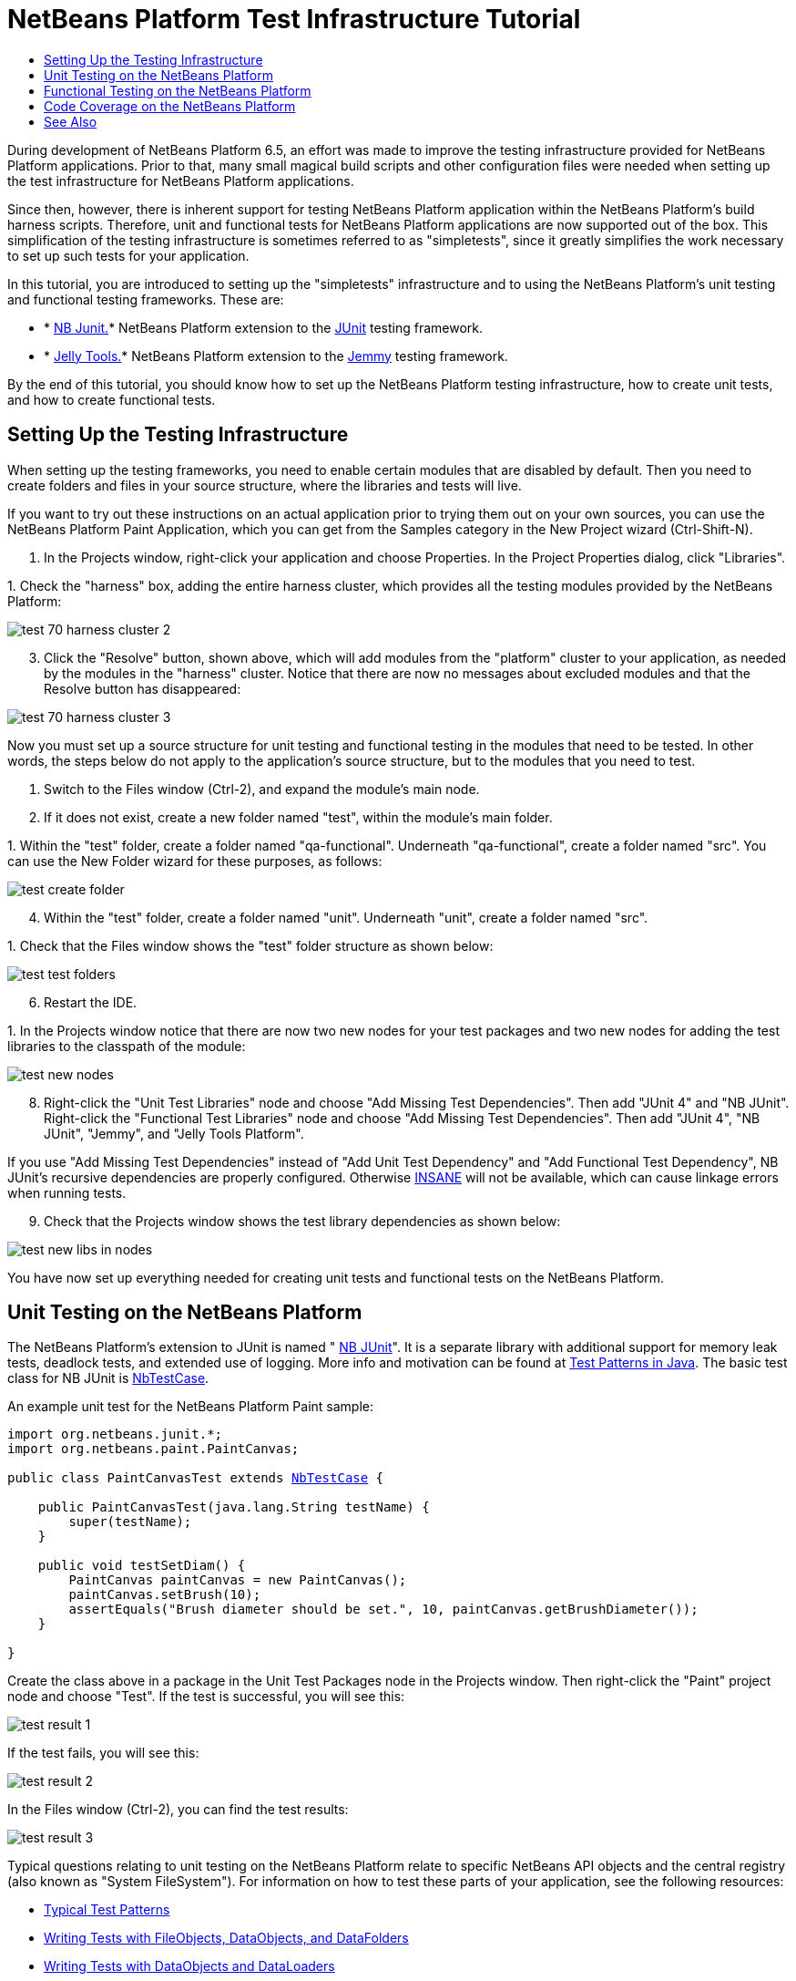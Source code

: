 // 
//     Licensed to the Apache Software Foundation (ASF) under one
//     or more contributor license agreements.  See the NOTICE file
//     distributed with this work for additional information
//     regarding copyright ownership.  The ASF licenses this file
//     to you under the Apache License, Version 2.0 (the
//     "License"); you may not use this file except in compliance
//     with the License.  You may obtain a copy of the License at
// 
//       http://www.apache.org/licenses/LICENSE-2.0
// 
//     Unless required by applicable law or agreed to in writing,
//     software distributed under the License is distributed on an
//     "AS IS" BASIS, WITHOUT WARRANTIES OR CONDITIONS OF ANY
//     KIND, either express or implied.  See the License for the
//     specific language governing permissions and limitations
//     under the License.
//

= NetBeans Platform Test Infrastructure Tutorial
:page-layout: platform_tutorial
:jbake-tags: tutorials 
:jbake-status: published
:page-syntax: true
:source-highlighter: pygments
:toc: left
:toc-title:
:icons: font
:experimental:
:description: NetBeans Platform Test Infrastructure Tutorial - Apache NetBeans
:keywords: Apache NetBeans Platform, Platform Tutorials, NetBeans Platform Test Infrastructure Tutorial

During development of NetBeans Platform 6.5, an effort was made to improve the testing infrastructure provided for NetBeans Platform applications. Prior to that, many small magical build scripts and other configuration files were needed when setting up the test infrastructure for NetBeans Platform applications.

Since then, however, there is inherent support for testing NetBeans Platform application within the NetBeans Platform's build harness scripts. Therefore, unit and functional tests for NetBeans Platform applications are now supported out of the box. This simplification of the testing infrastructure is sometimes referred to as "simpletests", since it greatly simplifies the work necessary to set up such tests for your application.

In this tutorial, you are introduced to setting up the "simpletests" infrastructure and to using the NetBeans Platform's unit testing and functional testing frameworks. These are:

* * link:https://bits.netbeans.org/dev/javadoc/org-netbeans-modules-nbjunit/overview-summary.html[NB Junit.]* NetBeans Platform extension to the  link:http://www.junit.org/[JUnit] testing framework.
* * xref:wiki::wiki/JellyTools.adoc[Jelly Tools.]* NetBeans Platform extension to the  link:https://hg.openjdk.java.net/code-tools/jemmy/v2/file/7f1077e65e78/[Jemmy] testing framework.

By the end of this tutorial, you should know how to set up the NetBeans Platform testing infrastructure, how to create unit tests, and how to create functional tests.








== Setting Up the Testing Infrastructure

When setting up the testing frameworks, you need to enable certain modules that are disabled by default. Then you need to create folders and files in your source structure, where the libraries and tests will live.

If you want to try out these instructions on an actual application prior to trying them out on your own sources, you can use the NetBeans Platform Paint Application, which you can get from the Samples category in the New Project wizard (Ctrl-Shift-N).


[start=1]
1. In the Projects window, right-click your application and choose Properties. In the Project Properties dialog, click "Libraries".

[start=2]
1. 
Check the "harness" box, adding the entire harness cluster, which provides all the testing modules provided by the NetBeans Platform:


image::./test_70_harness-cluster-2.png[]


[start=3]
1. Click the "Resolve" button, shown above, which will add modules from the "platform" cluster to your application, as needed by the modules in the "harness" cluster. Notice that there are now no messages about excluded modules and that the Resolve button has disappeared:


image::./test_70_harness-cluster-3.png[]

Now you must set up a source structure for unit testing and functional testing in the modules that need to be tested. In other words, the steps below do not apply to the application's source structure, but to the modules that you need to test.


[start=1]
1. Switch to the Files window (Ctrl-2), and expand the module's main node.

[start=2]
1. If it does not exist, create a new folder named "test", within the module's main folder.

[start=3]
1. 
Within the "test" folder, create a folder named "qa-functional". Underneath "qa-functional", create a folder named "src". You can use the New Folder wizard for these purposes, as follows:


image::./test_create-folder.png[]


[start=4]
1. Within the "test" folder, create a folder named "unit". Underneath "unit", create a folder named "src".

[start=5]
1. 
Check that the Files window shows the "test" folder structure as shown below:


image::./test_test-folders.png[]


[start=6]
1. Restart the IDE.

[start=7]
1. 
In the Projects window notice that there are now two new nodes for your test packages and two new nodes for adding the test libraries to the classpath of the module:


image::./test_new-nodes.png[]


[start=8]
1. Right-click the "Unit Test Libraries" node and choose "Add Missing Test Dependencies". Then add "JUnit 4" and "NB JUnit". Right-click the "Functional Test Libraries" node and choose "Add Missing Test Dependencies". Then add "JUnit 4", "NB JUnit", "Jemmy", and "Jelly Tools Platform".

If you use "Add Missing Test Dependencies" instead of "Add Unit Test Dependency" and "Add Functional Test Dependency", NB JUnit's recursive dependencies are properly configured. Otherwise  link:http://performance.netbeans.org/insane/index.html[INSANE] will not be available, which can cause linkage errors when running tests.


[start=9]
1. Check that the Projects window shows the test library dependencies as shown below:


image::./test_new-libs-in-nodes.png[]

You have now set up everything needed for creating unit tests and functional tests on the NetBeans Platform.


== Unit Testing on the NetBeans Platform

The NetBeans Platform's extension to JUnit is named " link:https://bits.netbeans.org/dev/javadoc/org-netbeans-modules-nbjunit/overview-summary.html[NB JUnit]". It is a separate library with additional support for memory leak tests, deadlock tests, and extended use of logging. More info and motivation can be found at  link:http://openide.netbeans.org/tutorial/test-patterns.html[Test Patterns in Java]. The basic test class for NB JUnit is  link:https://bits.netbeans.org/dev/javadoc/org-netbeans-modules-nbjunit/org/netbeans/junit/NbTestCase.html[NbTestCase].

An example unit test for the NetBeans Platform Paint sample:


[source,java,subs="macros"]
----

import org.netbeans.junit.*;
import org.netbeans.paint.PaintCanvas;

public class PaintCanvasTest extends link:https://bits.netbeans.org/dev/javadoc/org-netbeans-modules-nbjunit/org/netbeans/junit/NbTestCase.html[NbTestCase] {

    public PaintCanvasTest(java.lang.String testName) {
        super(testName);
    }

    public void testSetDiam() {
        PaintCanvas paintCanvas = new PaintCanvas();
        paintCanvas.setBrush(10);
        assertEquals("Brush diameter should be set.", 10, paintCanvas.getBrushDiameter());
    }

}
----

Create the class above in a package in the Unit Test Packages node in the Projects window. Then right-click the "Paint" project node and choose "Test". If the test is successful, you will see this:


image::./test_result-1.png[]

If the test fails, you will see this:


image::./test_result-2.png[]

In the Files window (Ctrl-2), you can find the test results:


image::./test_result-3.png[]

Typical questions relating to unit testing on the NetBeans Platform relate to specific NetBeans API objects and the central registry (also known as "System FileSystem"). For information on how to test these parts of your application, see the following resources:

*  link:http://openide.netbeans.org/tutorial/test-patterns.html[Typical Test Patterns]
*  xref:wiki::wiki/TestingThingsThatUseFileObjectDataObjectDataFolder.adoc[Writing Tests with FileObjects, DataObjects, and DataFolders]
*  xref:wiki::wiki/DevFaqTestDataObject.adoc[Writing Tests with DataObjects and DataLoaders]
*  xref:wiki::wiki/InitializationOfDefaultLookup.adoc[Writing Tests with Lookup]
*  xref:wiki::wiki/DevFaqTestUsingSystemFileSystem.adoc[How do I test something which uses the System Filesystem?]


== Functional Testing on the NetBeans Platform

The NetBeans Platform's extension to Jemmy is named  xref:wiki::wiki/JellyTools.adoc[JellyTools]. It provides a set of operators that are tailored to UI components used specifically in the NetBeans Platform, such as  ``TopComponentOperator`` .

An example functional test for the NetBeans Platform Paint sample.


[source,java]
----

import junit.framework.Test;
import org.netbeans.jellytools.JellyTestCase;
import org.netbeans.jellytools.MainWindowOperator;
import org.netbeans.jellytools.TopComponentOperator;
import org.netbeans.jellytools.actions.Action;
import org.netbeans.jemmy.operators.JButtonOperator;
import org.netbeans.jemmy.operators.JSliderOperator;
import org.netbeans.junit.NbModuleSuite;
import org.netbeans.junit.NbModuleSuite.Configuration;

/**
 * A Test based on JellyTestCase. JellyTestCase redirects Jemmy output
 * to a log file provided by NbTestCase. It can be inspected in results.
 * It also sets timeouts necessary for NetBeans GUI testing.
 *
 * Any JemmyException (which is normally thrown as a result of an unsuccessful
 * operation in Jemmy) going from a test is treated by JellyTestCase as a test
 * failure; any other exception - as a test error.
 *
 * Additionally it:
 *    - closes all modal dialogs at the end of the test case (property jemmy.close.modal - default true)
 *    - generates component dump (XML file containing components information) in case of test failure (property jemmy.screen.xmldump - default false)
 *    - captures screen into a PNG file in case of test failure (property jemmy.screen.capture - default true)
 *    - waits at least 1000 ms between test cases (property jelly.wait.no.event - default true)
 *
 */

public class OverallTest extends JellyTestCase {

    /** Constructor required by JUnit */
    public OverallTest(String name) {
        super(name);
    }

    /** Creates suite from particular test cases. You can define order of testcases here. */
    public static Test suite() {
        Configuration testConfig = NbModuleSuite.createConfiguration(OverallTest.class);
        testConfig = testConfig.addTest("testBrushSize", "testPainting", "testClear", "testColorChooser");
        testConfig = testConfig.clusters(".*").enableModules(".*");
        return NbModuleSuite.create(testConfig);
    }

    /** Called before every test case. */
    public void setUp() {
        System.out.println("########  "+getName()+"  #######");
    }

    // Add test methods here, they have to start with 'test' name:

    /** Test brush size setting. */
    public void testBrushSize() {
        new Action("Window|New Canvas", null).perform();
        JSliderOperator slider = new JSliderOperator(MainWindowOperator.getDefault());
        slider.scrollToMaximum();
        slider.scrollToMinimum();
        slider.scrollToMaximum();
    }

    /** Test painting. */
    public void testPainting() {
        TopComponentOperator tcOper = new TopComponentOperator("Image");
        int x = tcOper.getCenterX();
        int y = tcOper.getCenterY();
        tcOper.clickMouse(x, y, 1);
        for (int i = 0; i < 50; i++) {
            tcOper.dragNDrop(x, y, x + 1, y + 1);
            x++;
            y++;
        }
        for (int i = 0; i<50; i++) {
            tcOper.dragNDrop(x, y, x - 1, y);
            x--;
        }
        for (int i = 0; i<50; i++) {
            tcOper.dragNDrop(x, y, x, y - 1);
            y--;
        }
    }

    /** Test clear button. */
    public void testClear() {
        new JButtonOperator(new TopComponentOperator("Image"), "Clear").push();
    }

    public void testColorChooser() {
        fail("Not yet implemented.");
    }

}
----

Create the class above in a package in the Functional Test Packages node in the Projects window. Then right-click the "Paint" project node and choose "Test". The application starts up and the specified functional tests are performed:


image::./test_result-4.png[]

Then the test results are shown:


image::./test_result-5.png[]

In the Files window (Ctrl-2), you can find the test results:


image::./test_result-6.png[]


== Code Coverage on the NetBeans Platform

Via a plugin, it is easy to use the NetBeans Platform with  link:http://cobertura.sourceforge.net/[Cobertura].

Take the following steps to use Cobertura for calculating the percentage of code accessed during unit testing and functional testing:


[start=1]
1. In the IDE, go to Tools | Plugins and install "Cobertura Module Test Coverage".

[start=2]
1. Go to the command line and browse to the "Paint" project folder, that is, browse to the module project folder where the tests have been run.

[start=3]
1. 
Enter the following on the command line:


[source,java]
----

ant coverage-report
----


[start=4]
1. You will see output such as the following:

[source,java]
----

...
...
...
 [junit] Cobertura: Loaded information on 8 classes.
    [junit] Cobertura: Saved information on 8 classes.
    [junit] Test tests.PaintCanvasTest FAILED

test-coverage:

coverage-report:
[cobertura-report] Cobertura 1.9.3 - GNU GPL License (NO WARRANTY) - See COPYRIGHT file
[cobertura-report] Cobertura: Loaded information on 8 classes.
[cobertura-report] Report time: 448ms

BUILD SUCCESSFUL
Total time: 9 seconds
----


[start=5]
1. In the IDE, within the Paint project, expand the "Important Files" node and then expand the "Build Script" node. A list of nodes is displayed for the targets defined in the build script. Find the target named "display-coverage-report", right-click it, and choose "Run Target". The following is displayed in the browser:


image::./test_coverage.png[]


[start=6]
1. Enter the following on the command line:


[source,java]
----

ant coverage-report-qa-functional
----


[start=7]
1. You will see output such as the following:

[source,java]
----

...
...
...
 testcoverage-restore-default:
   [delete] Deleting: /home/geertjan/PaintApp/build/cluster/modules/org-netbeans-paint.jar
     [copy] Copying 1 file to /home/geertjan/PaintApp/build/cluster

testcoverage-restore-specified:

test-coverage-restore:

test-coverage-qa-functional:

coverage-report-qa-functional:
[cobertura-report] Cobertura 1.9.3 - GNU GPL License (NO WARRANTY) - See COPYRIGHT file
[cobertura-report] Cobertura: Loaded information on 8 classes.
[cobertura-report] Report time: 563ms

BUILD SUCCESSFUL
Total time: 23 seconds
----


[start=8]
1. The results can be found in the Files window (Ctrl-2):


image::./test_result-7.png[]


[start=9]
1. Open the index file to see the result:


image::./test_result-8.png[]

Further reading, advice, and warnings related to code coverage can be found  xref:wiki::wiki/CodeCoverage.adoc[here].


== See Also

This concludes the NetBeans Platform Testing Tutorial. This document has described how to add unit testing and functional testing functionality to a NetBeans Platform application. For more information about testing on the NetBeans Platform, see the following resources:

*  link:http://openide.netbeans.org/tutorial/test-patterns.html[Typical Test Patterns]
*  xref:wiki::wiki/NetBeansDeveloperTestFAQ.adoc[ NetBeans Developer Test FAQ]
*  link:http://blogs.oracle.com/coreqa/entry/xtest_is_dead_long_live[XTest is Dead Long Live Simpletests]
*  xref:wiki::wiki/FitnessTestsWithoutX.adoc[FitnessTestsWithoutX]
*  xref:wiki::wiki/DevFaqUsingSimpletests.adoc[Using Simpletests]
*  link:http://forums.netbeans.org/topic10210.html[http://forums.netbeans.org/topic10210.html]
*  xref:wiki::wiki/JellyTools.adoc[JellyTools]
*  xref:wiki::wiki/DevRunningTestsPlatformApp.adoc[Running tests on a platform application]
*  xref:wiki::wiki/TestingThingsThatUseFileObjectDataObjectDataFolder.adoc[ Testing things that use FileObjects]
*  xref:wiki::wiki/DevFaqTestDataObject.adoc[ Writing Tests for DataObjects and DataLoaders]
*  xref:wiki::wiki/DevFaqTestUsingSystemFileSystem.adoc[ How do I test something which uses the System Filesystem?]
*  link:http://performance.netbeans.org/insane/index.html[INSANE]
*  xref:wiki::wiki/CodeCoverage.adoc[Code Coverage]

